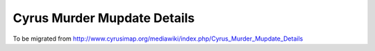 ============================
Cyrus Murder Mupdate Details
============================

To be migrated from http://www.cyrusimap.org/mediawiki/index.php/Cyrus_Murder_Mupdate_Details

.. todo::
    http://www.cyrusimap.org/mediawiki/index.php/Cyrus_Murder_Mupdate_Details